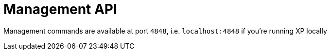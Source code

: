 = Management API
:toc: right

Management commands are available at port `4848`, i.e. `localhost:4848` if you're running XP locally
